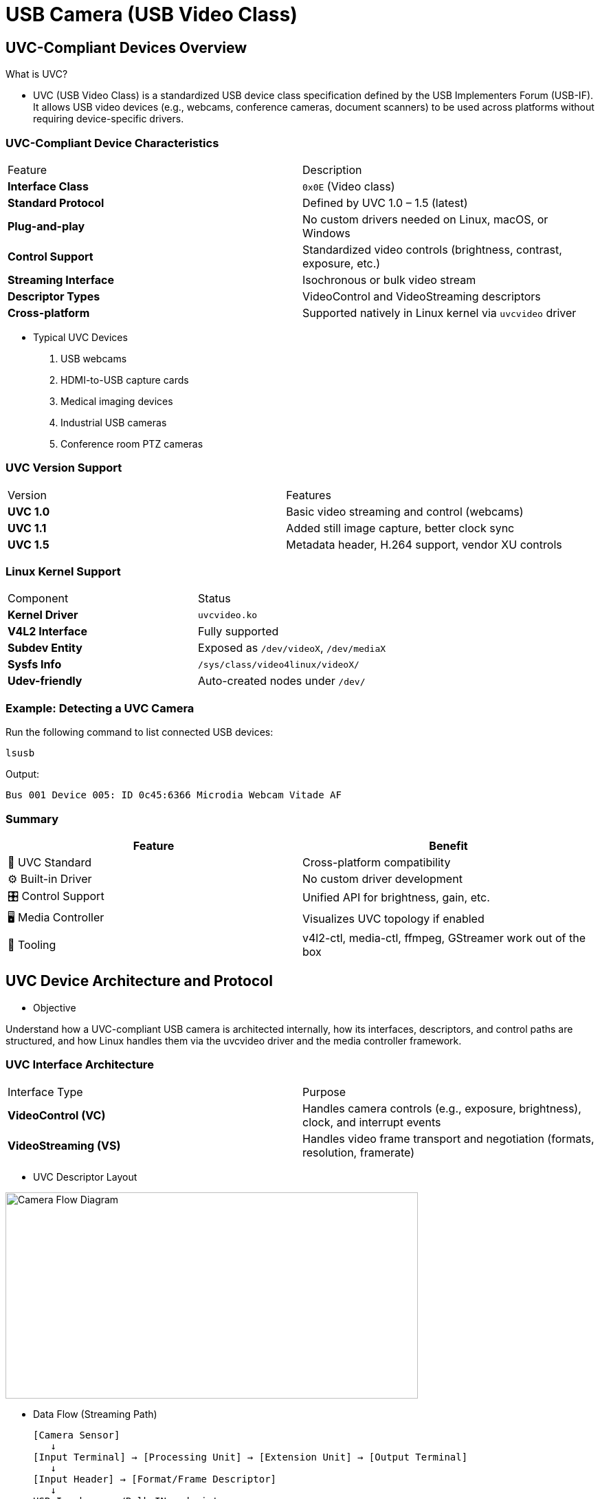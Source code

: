 = USB Camera (USB Video Class)

== UVC-Compliant Devices Overview

What is UVC?

* UVC (USB Video Class) is a standardized USB device class specification defined by the USB Implementers Forum (USB-IF). It allows USB video devices (e.g., webcams, conference cameras, document scanners) to be used across platforms without requiring device-specific drivers.

=== UVC-Compliant Device Characteristics

|===
| Feature                 | Description
| **Interface Class**     | `0x0E` (Video class)
| **Standard Protocol**   | Defined by UVC 1.0 – 1.5 (latest)
| **Plug-and-play**       | No custom drivers needed on Linux, macOS, or Windows
| **Control Support**     | Standardized video controls (brightness, contrast, exposure, etc.)
| **Streaming Interface** | Isochronous or bulk video stream
| **Descriptor Types**    | VideoControl and VideoStreaming descriptors
| **Cross-platform**      | Supported natively in Linux kernel via `uvcvideo` driver
|===

* Typical UVC Devices
. USB webcams
. HDMI-to-USB capture cards
. Medical imaging devices
. Industrial USB cameras
. Conference room PTZ cameras

===  UVC Version Support

|===
| Version     | Features
| **UVC 1.0** | Basic video streaming and control (webcams)
| **UVC 1.1** | Added still image capture, better clock sync
| **UVC 1.5** | Metadata header, H.264 support, vendor XU controls
|===

=== Linux Kernel Support
|===
| Component          | Status
| **Kernel Driver**  | `uvcvideo.ko`
| **V4L2 Interface** | Fully supported
| **Subdev Entity**  | Exposed as `/dev/videoX`, `/dev/mediaX`
| **Sysfs Info**     | `/sys/class/video4linux/videoX/`
| **Udev-friendly**  | Auto-created nodes under `/dev/`
|===

=== Example: Detecting a UVC Camera

Run the following command to list connected USB devices:

`lsusb`

Output:
[source,shell]
----
Bus 001 Device 005: ID 0c45:6366 Microdia Webcam Vitade AF
----

=== Summary 

|===
| Feature              | Benefit

| 🧩 UVC Standard      | Cross-platform compatibility
| ⚙️ Built-in Driver   | No custom driver development
| 🎛️ Control Support  | Unified API for brightness, gain, etc.
| 🖥️ Media Controller | Visualizes UVC topology if enabled
| 🧪 Tooling           | v4l2-ctl, media-ctl, ffmpeg, GStreamer work out of the box
|===

== UVC Device Architecture and Protocol

* Objective

Understand how a UVC-compliant USB camera is architected internally, how its interfaces, descriptors, and control paths are structured, and how Linux handles them via the uvcvideo driver and the media controller framework.

=== UVC Interface Architecture

|===
| Interface Type          | Purpose
| **VideoControl (VC)**   | Handles camera controls (e.g., exposure, brightness), clock, and interrupt events
| **VideoStreaming (VS)** | Handles video frame transport and negotiation (formats, resolution, framerate)
|===

* UVC Descriptor Layout

image::images\UVC.png[Camera Flow Diagram, width=600, height=300]

* Data Flow (Streaming Path)
+
[source,text]
--
[Camera Sensor]
   ↓
[Input Terminal] → [Processing Unit] → [Extension Unit] → [Output Terminal]
   ↓
[Input Header] → [Format/Frame Descriptor]
   ↓
USB Isochronous/Bulk IN endpoint
   ↓
→ Video Buffer → /dev/videoX (by uvcvideo driver)
--

----
* Each video stream path is described in USB descriptors and mapped into media entities and pads by the kernel’s media controller framework.
----

* Example Output from `media-ctl -p`
+
[source,shell]
----
Media controller API version 6.6.84

Media device information
------------------------
driver          uvcvideo
model           USB Camera: USB Camera
serial          SN0001
bus info        usb-xhci-hcd.1.auto-1.2
hw revision     0x100
driver version  6.6.84

Device topology
- entity 1: USB Camera: USB Camera (1 pad, 1 link)
            type Node subtype V4L flags 1
            device node name /dev/video2
        pad0: Sink
                <- "Extension 3":1 [ENABLED,IMMUTABLE]

- entity 4: USB Camera: USB Camera (0 pad, 0 link)
            type Node subtype V4L flags 0
            device node name /dev/video3

- entity 8: Extension 3 (2 pads, 2 links, 0 routes)
            type V4L2 subdev subtype Unknown flags 0
        pad0: Sink
                <- "Processing 2":1 [ENABLED,IMMUTABLE]
        pad1: Source
                -> "USB Camera: USB Camera":0 [ENABLED,IMMUTABLE]

- entity 11: Processing 2 (2 pads, 2 links, 0 routes)
             type V4L2 subdev subtype Unknown flags 0
        pad0: Sink
                <- "Camera 1":0 [ENABLED,IMMUTABLE]
        pad1: Source
                -> "Extension 3":0 [ENABLED,IMMUTABLE]

- entity 14: Camera 1 (1 pad, 1 link, 0 routes)
             type V4L2 subdev subtype Sensor flags 0
        pad0: Source
                -> "Processing 2":0 [ENABLED,IMMUTABLE]
----

+
This shows:
+
--
* Entity 14: Camera sensor
* Entity 11: Processing Unit
* Entity 8: Extension Unit
* Entity 1: Final V4L2 /dev/videoX node
--

=== UVC Protocol Layers

|===
| *Layer*            | *Function*
| USB Bulk/Iso     | Transports video frames
| UVC Descriptors  | Advertise supported resolutions, formats, controls
| V4L2 Framework   | Maps descriptors to IOCTL interface
| `uvcvideo.ko`    | Linux kernel driver handling control + streaming
| Media Controller | Maps internal blocks for sub-device routing (optional)
|===

=== Control Interface

* UVC devices expose controls via:

=> UVC Standard Controls (brightness, contrast, gain, etc.)

=> Vendor Extension Units (XU controls) for proprietary control

=> Mapped to V4L2_CID_ IDs* or accessible via `v4l2-ctl`

== UVC Device Enumeration and Descriptor Parsing

=== Enumeration Overview

When a UVC camera is plugged in, the following steps occur:

. USB Core Enumerates the Device
+
* Assigns USB address
* Reads standard descriptors (device, configuration, interface, endpoint)
+
. Class Driver Match
+
* `usbcore` identifies it as a video class (0x0E)
* Binds the `uvcvideo.ko` kernel module
+
. Descriptor Parsing by `uvcvideo`
+
* Parses VideoControl (VC) and VideoStreaming (VS) descriptors
* Registers one or more V4L2 device nodes (e.g., `/dev/video2`)
+
. V4L2 Interface Ready
+
* Controls (brightness, contrast, etc.) mapped to V4L2_CID_* controls
* Format/frame info exposed via `VIDIOC_ENUM_FMT`, `VIDIOC_ENUM_FRAMESIZES`, etc.

=== Important Descriptors (Parsed by uvcvideo)

|===
| *Descriptor Type*           | *Purpose*
| **VC Interface**          | Control: camera input, processing, extension units
| **VS Interface**          | Streaming: supported formats/resolutions
| **Class-Specific Header** | Links VC → VS interfaces
| **Endpoint Descriptors**  | Define USB transfer type (isochronous/bulk)
|===

=== Query metadata:

* `udevadm info --name=/dev/video2`
+
[source,shell]
----
P: /devices/platform/soc@0/32f10108.usb/38200000.usb/xhci-hcd.1.auto/usb1/1-1/1-1.2/1-1.2:1.0/video4linux/video2
M: video2                                                                                                                               
R: 2                                                                                                                                    
U: video4linux                                                                                                                          
D: c 81:2                                                                                                                               
N: video2                                                                                                                               
L: 0                                                                                                                                    
S: v4l/by-path/platform-xhci-hcd.1.auto-usb-0:1.2:1.0-video-index0                                                                      
S: v4l/by-id/usb-Sonix_Technology_Co.__Ltd._USB_Camera_SN0001-video-index0                                                              
S: v4l/by-path/platform-xhci-hcd.1.auto-usbv2-0:1.2:1.0-video-index0                                                                    
E: DEVPATH=/devices/platform/soc@0/32f10108.usb/38200000.usb/xhci-hcd.1.auto/usb1/1-1/1-1.2/1-1.2:1.0/video4linux/video2                
E: DEVNAME=/dev/video2                                                                                                                  
E: MAJOR=81                                                                                                                             
E: MINOR=2                                                                                                                              
E: SUBSYSTEM=video4linux                                                                                                                
E: USEC_INITIALIZED=10163058                                                                                                            
E: ID_V4L_VERSION=2                                                                                                                     
E: ID_V4L_PRODUCT=USB Camera: USB Camera                                                                                                
E: ID_V4L_CAPABILITIES=:capture:                                                                                                        
E: ID_BUS=usb                                                                                                                           
E: ID_MODEL=USB_Camera
E: ID_MODEL_ENC=USB\x20Camera
E: ID_MODEL_ID=6366
E: ID_SERIAL=Sonix_Technology_Co.__Ltd._USB_Camera_SN0001
E: ID_SERIAL_SHORT=SN0001
E: ID_VENDOR=Sonix_Technology_Co.__Ltd.
E: ID_VENDOR_ENC=Sonix\x20Technology\x20Co.\x2c\x20Ltd.
E: ID_VENDOR_ID=0c45
E: ID_REVISION=0100
E: ID_TYPE=video
E: ID_USB_MODEL=USB_Camera
E: ID_USB_MODEL_ENC=USB\x20Camera
E: ID_USB_MODEL_ID=6366
E: ID_USB_SERIAL=Sonix_Technology_Co.__Ltd._USB_Camera_SN0001
E: ID_USB_SERIAL_SHORT=SN0001
E: ID_USB_VENDOR=Sonix_Technology_Co.__Ltd.
E: ID_USB_VENDOR_ENC=Sonix\x20Technology\x20Co.\x2c\x20Ltd.
E: ID_USB_VENDOR_ID=0c45
E: ID_USB_REVISION=0100
E: ID_USB_TYPE=video
E: ID_USB_INTERFACES=:0e0100:0e0200:
E: ID_USB_INTERFACE_NUM=00
E: ID_USB_DRIVER=uvcvideo
E: ID_PATH_WITH_USB_REVISION=platform-xhci-hcd.1.auto-usbv2-0:1.2:1.0
E: ID_PATH=platform-xhci-hcd.1.auto-usb-0:1.2:1.0
E: ID_PATH_TAG=platform-xhci-hcd_1_auto-usb-0_1_2_1_0
E: ID_FOR_SEAT=video4linux-platform-xhci-hcd_1_auto-usb-0_1_2_1_0
E: DEVLINKS=/dev/v4l/by-path/platform-xhci-hcd.1.auto-usb-0:1.2:1.0-video-index0 /dev/v4l/by-id/usb-Sonix_Technology_Co.__Ltd._USB_Camera_SN0001-video-index0 /dev/v4l/by-path/platform-xhci-hcd.1.auto-usb>
E: TAGS=:uaccess:seat:
E: CURRENT_TAGS=:uaccess:seat:
----

=== 📐 Media Graph Layout

* The uvcvideo driver auto-constructs a media topology using:

. Entities: Sensor, Processing, Extension, Output
. Pads and Links: Show data flow
. Tools: `media-ctl -p`

== 💻 Accessing USB/UVC Devices on Linux

=== 🔎 1. Identifying the Device

* When you connect a UVC camera.

* ✅ Check USB Bus: `lsusb`

* Look for something like: 
+
[source,text]
--
Bus 001 Device 005: ID 0c45:6366 Microdia Webcam Vitade AF
--

* ✅ Find Video Node: `v4l2-ctl --list-devices`
+
[source,text]
----
vsi_v4l2dec (platform:vsi_v4l2dec):
        /dev/video1

vsi_v4l2enc (platform:vsi_v4l2enc):
        /dev/video0

USB Camera: USB Camera (usb-xhci-hcd.1.auto-1.2):
        /dev/video2
        /dev/video3
        /dev/media0
----

=== 🔐 2. Permissions and Access Control

* By default, `/dev/video*` may be owned by root or video group.
* Fix permission via `udev` or group access:
+
[source,shell]
----
By default:
    $ groups $USER
    root
After changing to user:
    $ usermod -aG video $USER
confirm permission:
    $ groups $USER
    video root
----

* Then reload
+
`udevadm control --reload-rules && udevadm trigger`

== 🔐 Permissions and Udev Rules

=== Default Device Ownership

* When a UVC device is connected, Linux creates a node like:
+
`/dev/videox`

* By default:
+
[source,shell]
----
ls -l /dev/video2
crw-rw---- 1 root video 81, 0 Jun 24 10:23 /dev/video2
----
+
This means:
[source,shell]
----
    . Owner: root
    . Group: video
    . Permissions: Only root and users in video group can access it.
----

=== 👥 Add User to video Group

* To allow your user account to access the camera:
+
`sudo usermod -aG video $USER`

* Then 
+
`newgrp video`

=== ⚙️ Temporary Access (For Debug Only)
* If needed for a test:
+
`sudo chmod 666 /dev/video0`
+
* 🛑 Not recommended in production — all users can now access the camera.

=== 📜 Persistent Access with Udev Rules
* Udev allows you to define persistent rules to manage device permissions automatically.

* 🧰 Steps to Create a Rule
+
. Get Vendor & Product ID
1. Use `lsusb`:
+
Example: `Bus 001 Device 005: ID **0c45:6366** Microdia USB 2.0 Camera`
2. Reload Rules and Trigger:
+
[source,shell]
----
udevadm control --reload-rules
udevadm trigger
----
3. Check device
+
`ls -l /dev/video*`
+
Example: `crw-rw---- 1 root video 81, 2 Mar  6 09:49 /dev/video`

* Now we can see permission for video.
